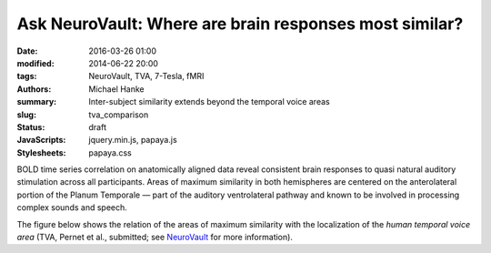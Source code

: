 Ask NeuroVault: Where are brain responses most similar?
*******************************************************

:date: 2016-03-26 01:00
:modified: 2014-06-22 20:00
:tags: NeuroVault, TVA, 7-Tesla, fMRI
:authors: Michael Hanke
:summary: Inter-subject similarity extends beyond the temporal voice areas
:slug: tva_comparison
:status: draft
:JavaScripts: jquery.min.js, papaya.js
:Stylesheets: papaya.css

.. raw:: html

 <script type="text/javascript">
     var params = [];
     params["worldSpace"] = true;
     params["images"] = ["data/7Tad_epi_grp_tmpl.nii.gz", "data/TVA_GGMM_152.nii.gz", "data/7Tad_ts_corr_pval.nii.gz"];
     params["expandable"] = true;
     params["kioskMode"] = false;
     params["7Tad_epi_grp_tmpl.nii.gz"] = {"min": 400, "max": 4000};
     params["TVA_GGMM_152.nii.gz"] = {"alpha": .7, "lut": "Blue Overlay"};
     params["7Tad_ts_corr_pval.nii.gz"] = {"alpha": .8, "min": .8, "max": 1, "lut": "Red-to-Yellow"};
     params["coordinate"] = [50, -20, 8];
 </script>

BOLD time series correlation on anatomically aligned data reveal consistent
brain responses to quasi natural auditory stimulation across all participants.
Areas of maximum similarity in both hemispheres are centered on the
anterolateral portion of the Planum Temporale |---| part of the auditory
ventrolateral pathway and known to be involved in processing complex sounds and
speech.

The figure below shows the relation of the areas of maximum similarity with the
localization of the *human temporal voice area* (TVA, Pernet et al., submitted;
see `NeuroVault <http://neurovault.org/images/106/>`_ for more information).

.. raw:: html

    <div class="papaya-preview" data-params="params">
      <img class="img-responsive"
           src="/pics/study_7Tad_tscorr_tva_viewer_preview.jpg"
           title="Click to load interactive viewer"
           alt="Study results figure (click me!)"
           onclick="$(this.parentNode).addClass('papaya'); papaya.Container.startPapaya(); this.parentNode.removeChild(this);" />
    </div>

.. |---| unicode:: U+02014 .. em dash
